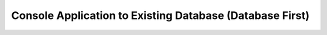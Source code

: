 Console Application to Existing Database (Database First)
=========================================================
